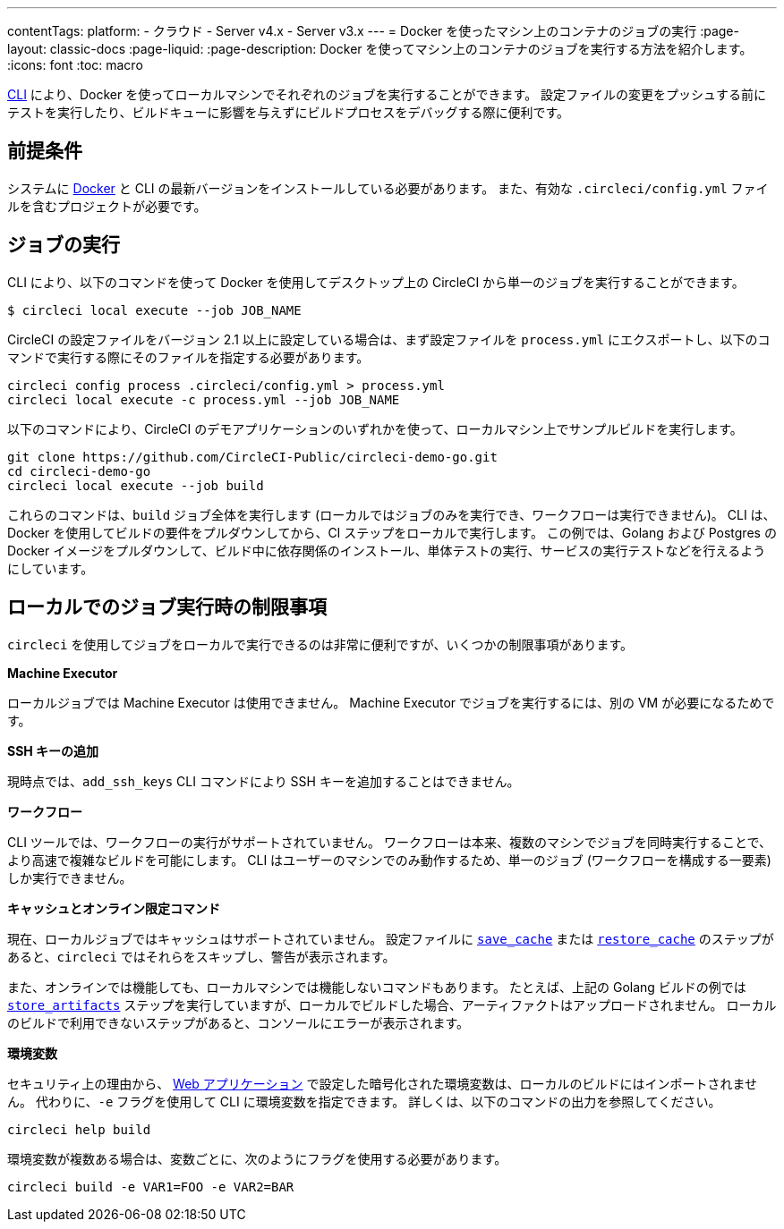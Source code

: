 ---

contentTags:
  platform:
  - クラウド
  - Server v4.x
  - Server v3.x
---
= Docker を使ったマシン上のコンテナのジョブの実行
:page-layout: classic-docs
:page-liquid:
:page-description: Docker を使ってマシン上のコンテナのジョブを実行する方法を紹介します。
:icons: font
:toc: macro

:toc-title:

link:https://circleci-public.github.io/circleci-cli/[CLI] により、Docker を使ってローカルマシンでそれぞれのジョブを実行することができます。 設定ファイルの変更をプッシュする前にテストを実行したり、ビルドキューに影響を与えずにビルドプロセスをデバッグする際に便利です。

[#prerequisites]
== 前提条件

システムに link:https://www.docker.com/products/docker-desktop[Docker] と CLI の最新バージョンをインストールしている必要があります。 また、有効な `.circleci/config.yml` ファイルを含むプロジェクトが必要です。

[#running-a-job]
== ジョブの実行

CLI により、以下のコマンドを使って Docker を使用してデスクトップ上の CircleCI から単一のジョブを実行することができます。

```shell
$ circleci local execute --job JOB_NAME
```

CircleCI の設定ファイルをバージョン 2.1 以上に設定している場合は、まず設定ファイルを `process.yml` にエクスポートし、以下のコマンドで実行する際にそのファイルを指定する必要があります。

```shell
circleci config process .circleci/config.yml > process.yml
circleci local execute -c process.yml --job JOB_NAME
```

以下のコマンドにより、CircleCI のデモアプリケーションのいずれかを使って、ローカルマシン上でサンプルビルドを実行します。

```shell
git clone https://github.com/CircleCI-Public/circleci-demo-go.git
cd circleci-demo-go
circleci local execute --job build
```

これらのコマンドは、`build` ジョブ全体を実行します (ローカルではジョブのみを実行でき、ワークフローは実行できません)。 CLI は、Docker を使用してビルドの要件をプルダウンしてから、CI ステップをローカルで実行します。 この例では、Golang および Postgres の Docker イメージをプルダウンして、ビルド中に依存関係のインストール、単体テストの実行、サービスの実行テストなどを行えるようにしています。

[#limitations-of-running-jobs-locally]
== ローカルでのジョブ実行時の制限事項

`circleci` を使用してジョブをローカルで実行できるのは非常に便利ですが、いくつかの制限事項があります。

**Machine Executor**

ローカルジョブでは Machine Executor は使用できません。 Machine Executor でジョブを実行するには、別の VM が必要になるためです。

**SSH キーの追加**

現時点では、`add_ssh_keys` CLI コマンドにより SSH キーを追加することはできません。

**ワークフロー**

CLI ツールでは、ワークフローの実行がサポートされていません。 ワークフローは本来、複数のマシンでジョブを同時実行することで、より高速で複雑なビルドを可能にします。 CLI はユーザーのマシンでのみ動作するため、単一のジョブ (ワークフローを構成する一要素) しか実行できません。

**キャッシュとオンライン限定コマンド**

現在、ローカルジョブではキャッシュはサポートされていません。 設定ファイルに <<configuration-reference#savecache,`save_cache`>> または <</configuration-reference#restorecache,`restore_cache`>> のステップがあると、`circleci` ではそれらをスキップし、警告が表示されます。

また、オンラインでは機能しても、ローカルマシンでは機能しないコマンドもあります。 たとえば、上記の Golang ビルドの例では <<configuration-reference#storeartifacts,`store_artifacts`>> ステップを実行していますが、ローカルでビルドした場合、アーティファクトはアップロードされません。 ローカルのビルドで利用できないステップがあると、コンソールにエラーが表示されます。

**環境変数**

セキュリティ上の理由から、 link:https://app.circleci.com/[Web アプリケーション] で設定した暗号化された環境変数は、ローカルのビルドにはインポートされません。 代わりに、`-e` フラグを使用して CLI に環境変数を指定できます。 詳しくは、以下のコマンドの出力を参照してください。

```shell
circleci help build
```

環境変数が複数ある場合は、変数ごとに、次のようにフラグを使用する必要があります。

```shell
circleci build -e VAR1=FOO -e VAR2=BAR
```